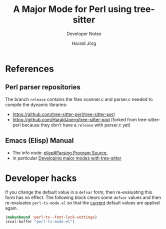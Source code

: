 #+TITLE: A Major Mode for Perl using tree-sitter
#+SUBTITLE: Developer Notes
#+AUTHOR: Harald Jörg
#+EMAIL: <haj@posteo.de>

* References

** Perl parser repositories
The branch =release= contains the files scanner.c and parser.c needed
to compile the dynamic libraries:
 - https://github.com/tree-sitter-perl/tree-sitter-perl
 - https://github.com/HaraldJoerg/tree-sitter-pod
   (forked from tree-sitter-perl because they don't have a =release=
   with parser.c yet)

** Emacs (Elisp) Manual     
 - The info node: [[info:elisp#Parsing Program Source][elisp#Parsing Program Source]],
 - in particular [[info:elisp#Tree-sitter Major Modes][Developing major modes with tree-sitter]]

* Developer hacks

If you change the default value in a =defvar= form, then re-evaluating
this form has no effect.  The following block clears some =defvar=
values and then re-evaluates =perl-ts-mode.el= so that the _current_
default values are applied again.

#+BEGIN_SRC emacs-lisp :results silent
  (makunbound 'perl-ts--font-lock-settings)
  (eval-buffer "perl-ts-mode.el")
#+END_SRC

